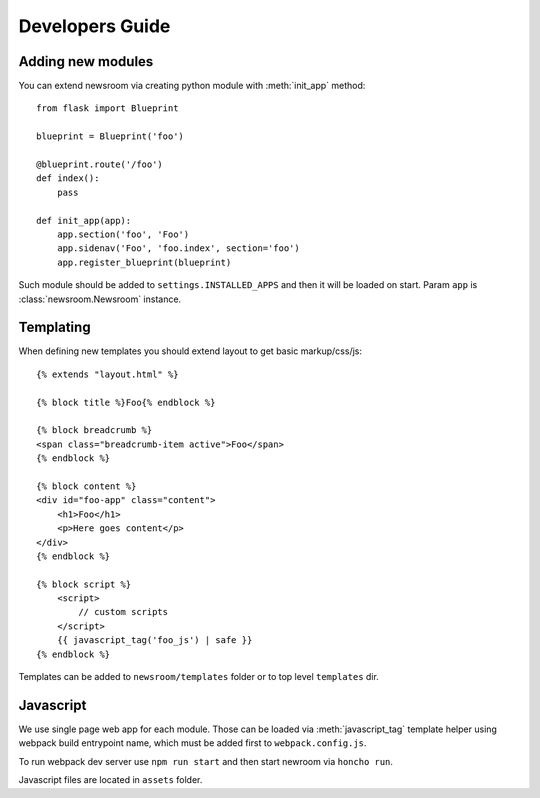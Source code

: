 Developers Guide
================

Adding new modules
------------------

You can extend newsroom via creating python module with :meth:`init_app` method::

    from flask import Blueprint

    blueprint = Blueprint('foo')

    @blueprint.route('/foo')
    def index():
        pass

    def init_app(app):
        app.section('foo', 'Foo')
        app.sidenav('Foo', 'foo.index', section='foo')
        app.register_blueprint(blueprint)

Such module should be added to ``settings.INSTALLED_APPS`` and then it will be loaded on start.
Param ``app`` is :class:`newsroom.Newsroom` instance.

Templating
----------

When defining new templates you should extend layout to get basic markup/css/js::

    {% extends "layout.html" %}

    {% block title %}Foo{% endblock %}

    {% block breadcrumb %}
    <span class="breadcrumb-item active">Foo</span>
    {% endblock %}

    {% block content %}
    <div id="foo-app" class="content">
        <h1>Foo</h1>
        <p>Here goes content</p>
    </div>
    {% endblock %}

    {% block script %}
        <script>
            // custom scripts
        </script>
        {{ javascript_tag('foo_js') | safe }}
    {% endblock %}

Templates can be added to ``newsroom/templates`` folder or to top level ``templates`` dir.

Javascript
----------

We use single page web app for each module. Those can be loaded via :meth:`javascript_tag` template helper
using webpack build entrypoint name, which must be added first to ``webpack.config.js``.

To run webpack dev server use ``npm run start`` and then start newroom via ``honcho run``.

Javascript files are located in ``assets`` folder.
